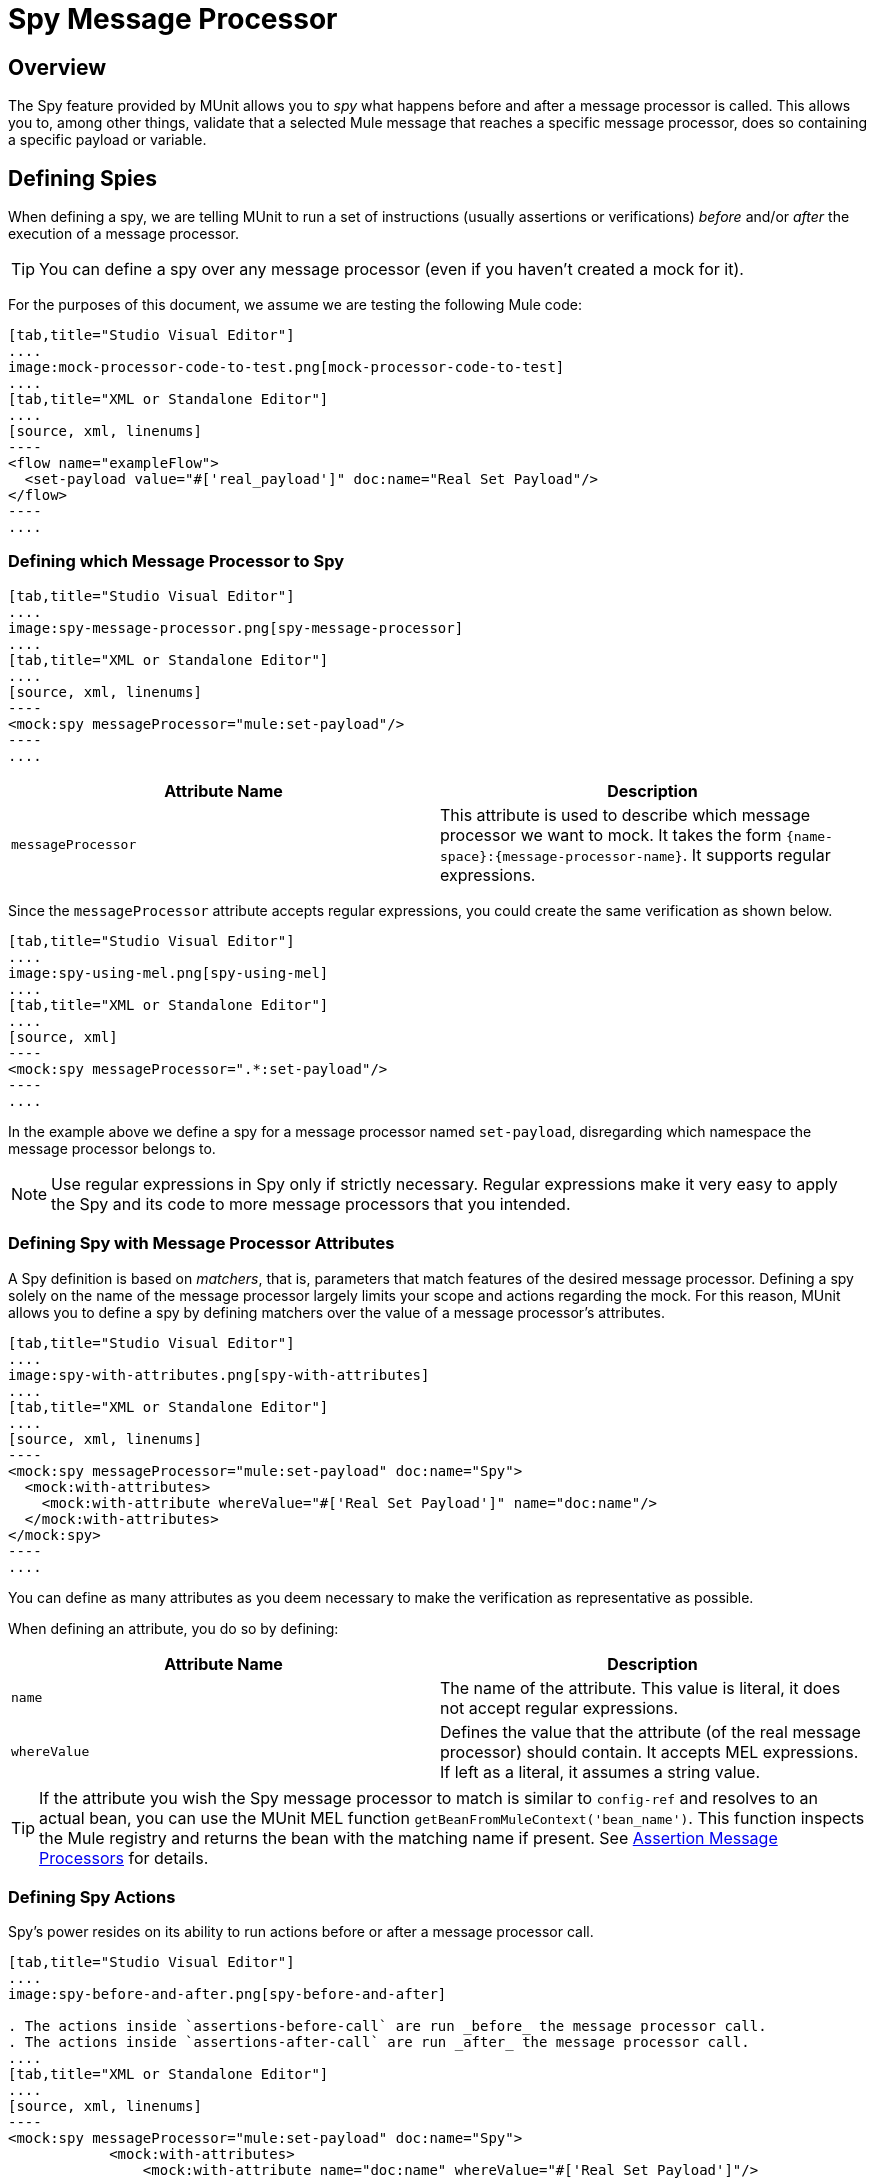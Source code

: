 = Spy Message Processor
:version-info: 3.7.0 and newer
:keywords: munit, testing, unit testing

== Overview

The Spy feature provided by MUnit allows you to _spy_ what happens before and after a message processor is called. This allows you to, among other things, validate that a selected Mule message that reaches a specific message processor, does so containing a specific payload or variable.

== Defining Spies

When defining a spy, we are telling MUnit to run a set of instructions (usually assertions or verifications) _before_ and/or _after_ the execution of a message processor.

TIP: You can define a spy over any message processor (even if you haven't created a mock for it).

For the purposes of this document, we assume we are testing the following Mule code:


[tabs]
------
[tab,title="Studio Visual Editor"]
....
image:mock-processor-code-to-test.png[mock-processor-code-to-test]
....
[tab,title="XML or Standalone Editor"]
....
[source, xml, linenums]
----
<flow name="exampleFlow">
  <set-payload value="#['real_payload']" doc:name="Real Set Payload"/>
</flow>
----
....
------

=== Defining which Message Processor to Spy


[tabs]
------
[tab,title="Studio Visual Editor"]
....
image:spy-message-processor.png[spy-message-processor]
....
[tab,title="XML or Standalone Editor"]
....
[source, xml, linenums]
----
<mock:spy messageProcessor="mule:set-payload"/>
----
....
------


[cols=","]
|===
|Attribute Name |Description

|`messageProcessor`
|This attribute is used to describe which message processor we want to mock. It takes the form `{name-space}:{message-processor-name}`. It supports regular expressions.

|===

Since the `messageProcessor` attribute accepts regular expressions, you could create the same verification as shown below.


[tabs]
------
[tab,title="Studio Visual Editor"]
....
image:spy-using-mel.png[spy-using-mel]
....
[tab,title="XML or Standalone Editor"]
....
[source, xml]
----
<mock:spy messageProcessor=".*:set-payload"/>
----
....
------

In the example above we define a spy for a message processor named `set-payload`, disregarding which namespace the message processor belongs to.

NOTE: Use regular expressions in Spy only if strictly necessary. Regular expressions make it very easy to apply the Spy and its code to more message processors that you intended.

=== Defining Spy with Message Processor Attributes

A Spy definition is based on _matchers_, that is, parameters that match features of the desired message processor. Defining a spy solely on the name of the message processor largely limits your scope and actions regarding the mock. For this reason, MUnit allows you to define a spy by defining matchers over the value of a message processor's attributes.


[tabs]
------
[tab,title="Studio Visual Editor"]
....
image:spy-with-attributes.png[spy-with-attributes]
....
[tab,title="XML or Standalone Editor"]
....
[source, xml, linenums]
----
<mock:spy messageProcessor="mule:set-payload" doc:name="Spy">
  <mock:with-attributes>
    <mock:with-attribute whereValue="#['Real Set Payload']" name="doc:name"/>
  </mock:with-attributes>
</mock:spy>
----
....
------

You can define as many attributes as you deem necessary to make the verification
as representative as possible.

When defining an attribute, you do so by defining:

[cols=","]
|===
|Attribute Name |Description

|`name`
|The name of the attribute. This value is literal, it does not accept regular expressions.

|`whereValue`
|Defines the value that the attribute (of the real message processor) should contain. It accepts MEL expressions. If left as a literal, it assumes a string value.

|===

TIP: If the attribute you wish the Spy message processor to match is similar to `config-ref` and resolves to an actual bean, you can use the MUnit MEL function `getBeanFromMuleContext('bean_name')`. This function inspects the Mule registry and returns the bean with the matching name if present. See link:/munit/v/1.2.1/assertion-message-processor[Assertion Message Processors] for details.

=== Defining Spy Actions

Spy's power resides on its ability to run actions before or after a message processor call.


[tabs]
------
[tab,title="Studio Visual Editor"]
....
image:spy-before-and-after.png[spy-before-and-after]

. The actions inside `assertions-before-call` are run _before_ the message processor call.
. The actions inside `assertions-after-call` are run _after_ the message processor call.
....
[tab,title="XML or Standalone Editor"]
....
[source, xml, linenums]
----
<mock:spy messageProcessor="mule:set-payload" doc:name="Spy">
            <mock:with-attributes>
                <mock:with-attribute name="doc:name" whereValue="#['Real Set Payload']"/>
            </mock:with-attributes>
            <mock:assertions-before-call>   // <1>
                <munit:assert-null message="Ooops! Payload Is not Null" doc:name="Assert Null Payload"/>
            </mock:assertions-before-call>
            <mock:assertions-after-call>   // <2>
                <munit:assert-not-null message="Ooops! Payload is Null" doc:name="Assert Not Null Payload"/>
            </mock:assertions-after-call>
</mock:spy>

----

<1> The actions inside `assertions-before-call` are run _before_ the message processor call.
<2> The actions inside `assertions-after-call` are run _after_ the message processor call.
....
------



TIP: It makes no sense to define a spy _after_ a mocked message processor, since you would end up validating your own mock.

NOTE: Currently, the actions inside a spy message processor apply only to the message payload and to the invocation properties.

NOTE: A current limitation is that you cannot modify the content of a Mule message payload inside a spy. This action  results in an exception.

=== One Way Endpoints and Message Processors

Using the information in this guide, you can now spy any message processor. However, for one-way endpoints, ensure that the spying is done before the endpoint executes and not afterwards. This is because a one-way endpoint does not wait for a response and returns a `VoidMuleEvent`.

If a message processor attempts to take actions on the `VoidMuleEvent`, and even though those actions are assertions, the action fails.

To avoid unexpected errors, the MUnit Spy message processor fails with an `MUnitError` if a `VoidMuleEvent` is sent to any section of the Spy message processor.

You can still spy over one-way endpoints, but no after section or message processors inside this section can be present.

== Defining Spy With Java Code

The following example reproduces the behavior described above using the MUnit Java API.

[source, java, linenums]
----
import org.junit.Test;
import org.mule.munit.common.mocking.Attribute;
import org.mule.munit.common.mocking.SpyProcess;
import org.mule.munit.runner.functional.FunctionalMunitSuite;

public class TheTest extends FunctionalMunitSuite {

  @Test
  public void test() throws Exception{
    Attribute attribute = Attribute.attribute("name").
      ofNamespace("doc").withValue("Real Set Payload"); //<1>

    spyMessageProcessor("set-payload")    //<2>
      .ofNamespace("mule")                //<3>
      .withAttributes(attribute)
      .before(beforeCallSpy())            //<4>
      .after(afterCallSpy());             //<5>
  }

  private SpyProcess beforeCallSpy(){
    return  new SpyProcess() {
      public void spy(MuleEvent event) throws MuleException {
        /* Define actions */              //<6>
        }
  	};
  }

  private SpyProcess afterCallSpy(){
    return  new SpyProcess() {
      public void spy(MuleEvent event) throws MuleException {
        /* Define actions */             //<7>
        }
  	};
  }
}
----
<1> Define the real message processor attribute to match.
<2> Define the name of the message processor to verify (accepts regular expressions).
<3> Define the namespace of the message processor to verify (accepts regular expressions).
<4> Set `SpyProcess` to run before the message processor executes.
<5> Set `SpyProcess` to run after the message processor executes.
<6> Define the actions to run before the message processor executes.
<7> Define the actions to run after the message processor executes.

== See Also

* link:http://forums.mulesoft.com[MuleSoft's Forums]
* link:https://www.mulesoft.com/support-and-services/mule-esb-support-license-subscription[MuleSoft Support]
* mailto:support@mulesoft.com[Contact MuleSoft]
